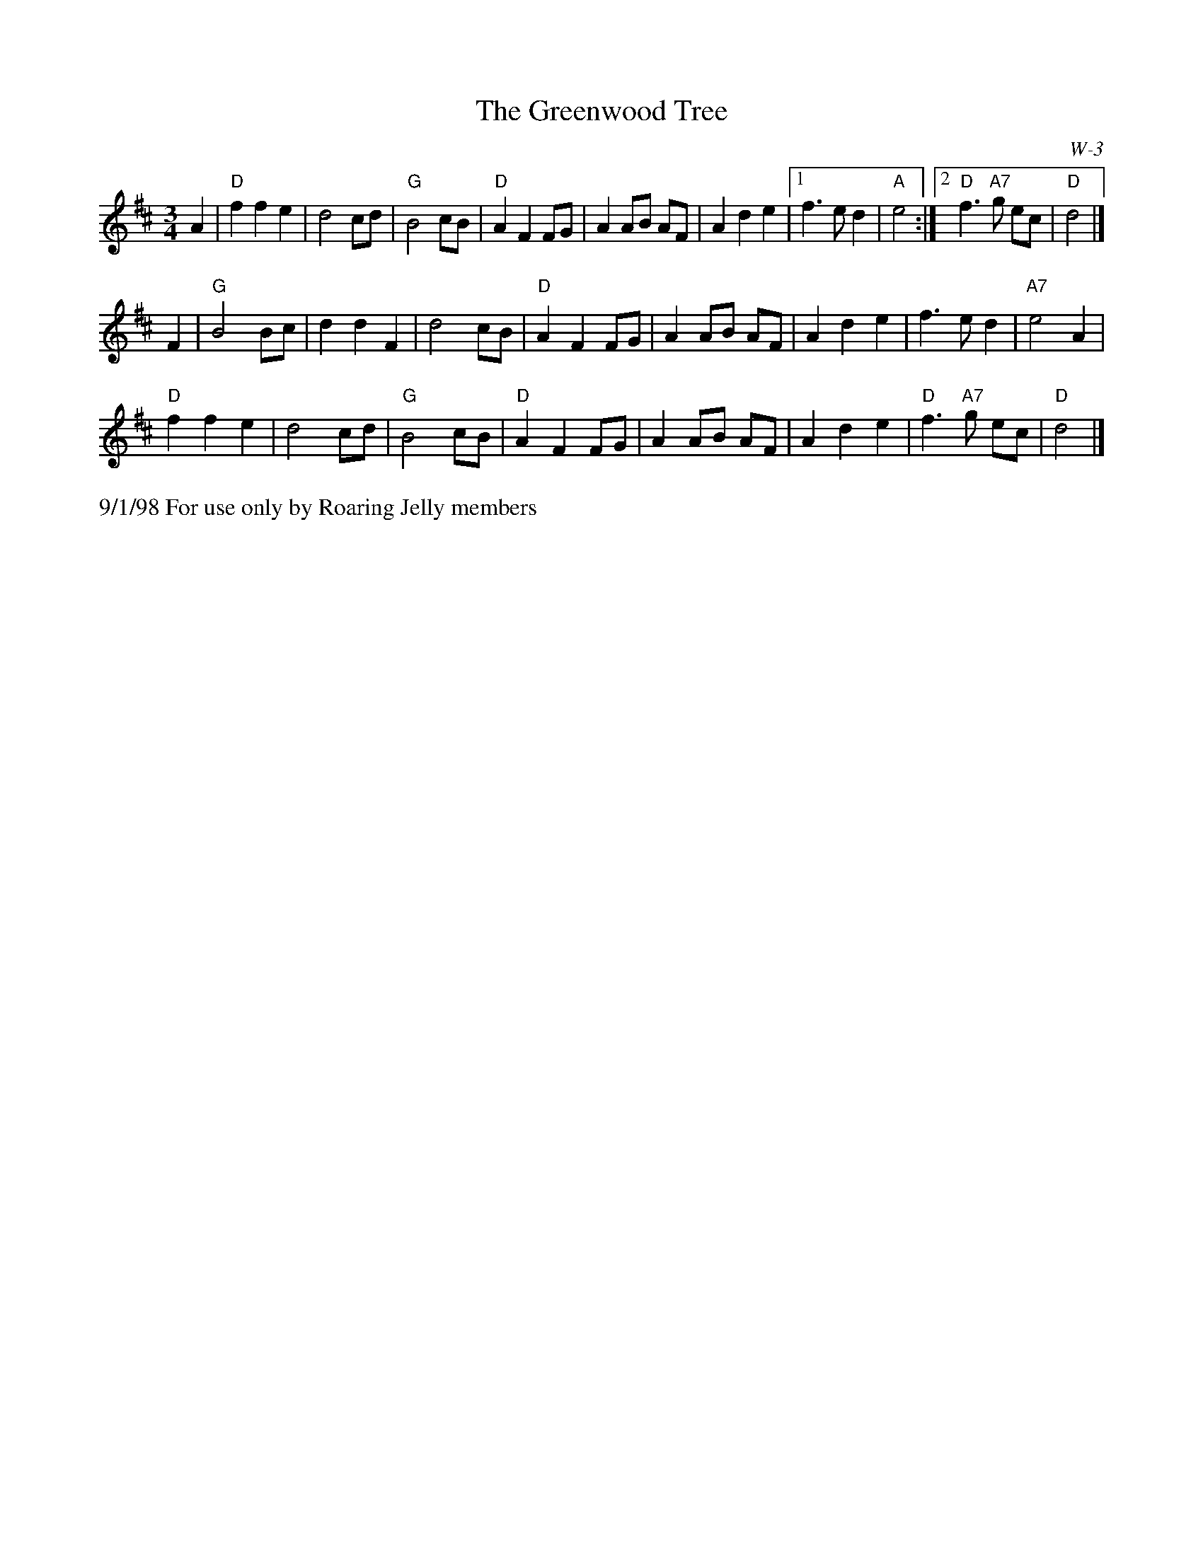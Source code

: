 X:5
T: Greenwood Tree, The
I: Greenwood Tree, The	W-3	D	waltz
C: W-3
M: 3/4
Z: Transcribed to abc by Mary Lou Knack
R: waltz
K: D
A2| "D"f2 f2 e2| d4 cd| "G"B4 cB| "D"A2 F2 FG|    A2 AB AF| A2 d2 e2|1 f3 e d2| "A"e4:|2 "D"f3 "A7"g ec| "D"d4|]
F2| "G"B4 Bc| d2 d2 F2| d4 cB| "D"A2 F2 FG|    A2 AB AF| A2 d2 e2| f3 e d2| "A7"e4 A2|
    "D"f2 f2 e2| d4 cd| "G"B4 cB| "D"A2 F2 FG|    A2 AB AF| A2 d2 e2| "D"f3 "A7"g ec| "D"d4|]
%%text 9/1/98 For use only by Roaring Jelly members

